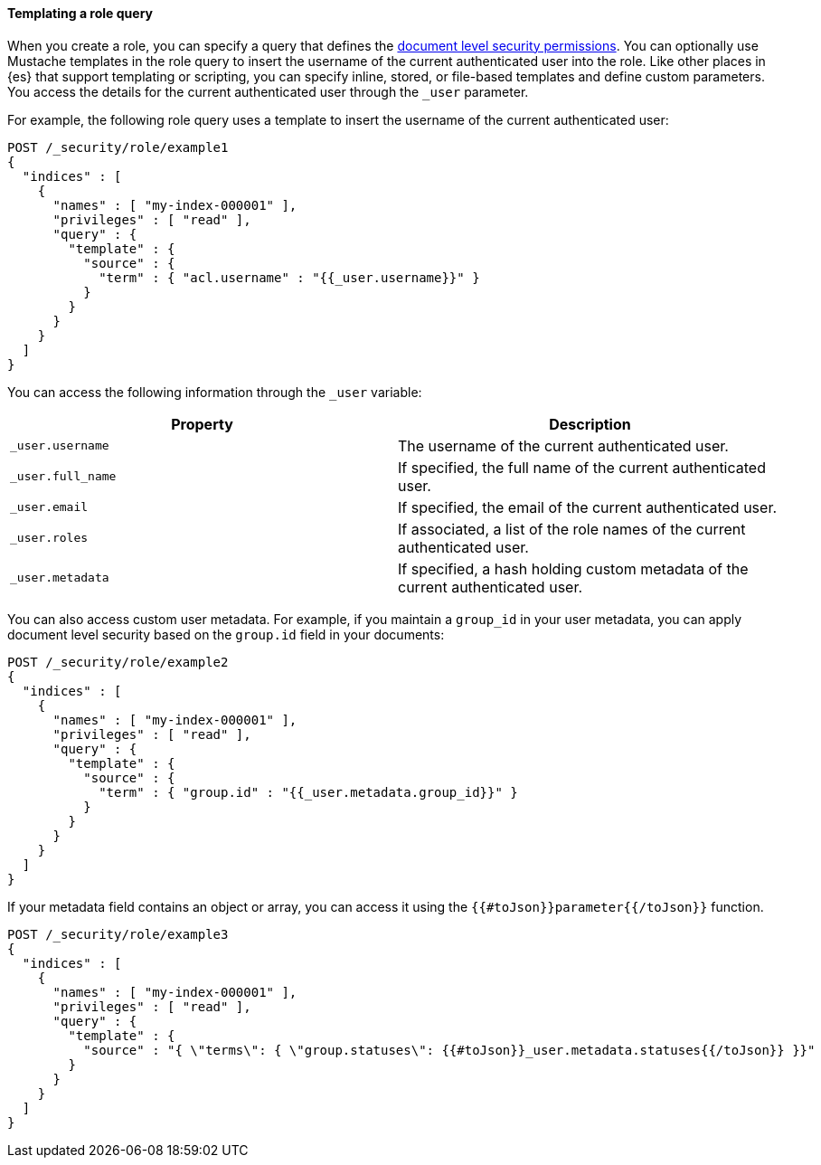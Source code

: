 [[templating-role-query]]
==== Templating a role query

When you create a role, you can specify a query that defines the 
<<document-level-security,document level security permissions>>. You can 
optionally use Mustache templates in the role query to insert the username of the
current authenticated user into the role. Like other places in {es} that support
templating or scripting, you can specify inline, stored, or file-based templates
and define custom parameters. You access the details for the current
authenticated user through the `_user` parameter.

For example, the following role query uses a template to insert the username
of the current authenticated user:

[source,console]
--------------------------------------------------
POST /_security/role/example1
{
  "indices" : [
    {
      "names" : [ "my-index-000001" ],
      "privileges" : [ "read" ],
      "query" : {
        "template" : {
          "source" : {
            "term" : { "acl.username" : "{{_user.username}}" }
          }
        }
      }
    }
  ]
}
--------------------------------------------------

You can access the following information through the `_user` variable:

[options="header"]
|======
| Property              | Description
| `_user.username`      | The username of the current authenticated user.
| `_user.full_name`     | If specified, the full name of the current authenticated user.
| `_user.email`         | If specified, the email of the current authenticated user.
| `_user.roles`         | If associated, a list of the role names of the current authenticated user.
| `_user.metadata`      | If specified, a hash holding custom metadata of the current authenticated user.
|======

You can also access custom user metadata. For example, if you maintain a
`group_id` in your user metadata, you can apply document level security
based on the `group.id` field in your documents:

[source,console]
--------------------------------------------------
POST /_security/role/example2
{
  "indices" : [
    {
      "names" : [ "my-index-000001" ],
      "privileges" : [ "read" ],
      "query" : {
        "template" : {
          "source" : {
            "term" : { "group.id" : "{{_user.metadata.group_id}}" }
          }
        }
      }
    }
  ]
}
--------------------------------------------------

If your metadata field contains an object or array, you can access it using the
`{{#toJson}}parameter{{/toJson}}` function.

[source,console]
----
POST /_security/role/example3
{
  "indices" : [
    {
      "names" : [ "my-index-000001" ],
      "privileges" : [ "read" ],
      "query" : {
        "template" : {
          "source" : "{ \"terms\": { \"group.statuses\": {{#toJson}}_user.metadata.statuses{{/toJson}} }}"
        }
      }
    }
  ]
}
----
